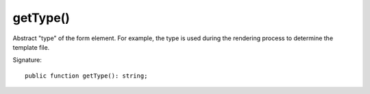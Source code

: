 getType()
'''''''''

Abstract "type" of the form element.
For example, the type is used during the rendering process to determine the template file.

Signature::

   public function getType(): string;
